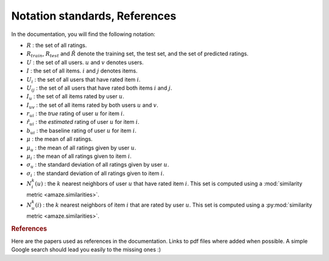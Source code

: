 .. _notation_standards:

Notation standards, References
==============================

In the documentation, you will find the following notation:

* :math:`R` : the set of all ratings.
* :math:`R_{train}`, :math:`R_{test}` and :math:`\hat{R}` denote the training
  set, the test set, and the set of predicted ratings.
* :math:`U` : the set of all users. :math:`u` and :math:`v` denotes users.
* :math:`I` : the set of all items. :math:`i` and :math:`j` denotes items.
* :math:`U_i` : the set of all users that have rated item :math:`i`.
* :math:`U_{ij}` : the set of all users that have rated both items :math:`i`
  and :math:`j`.
* :math:`I_u` : the set of all items rated by user :math:`u`.
* :math:`I_{uv}` : the set of all items rated by both users :math:`u`
  and :math:`v`.
* :math:`r_{ui}` : the *true* rating of user :math:`u` for item
  :math:`i`.
* :math:`\hat{r}_{ui}` : the *estimated* rating of user :math:`u` for item
  :math:`i`.
* :math:`b_{ui}` : the baseline rating of user :math:`u` for item :math:`i`.
* :math:`\mu` : the mean of all ratings.
* :math:`\mu_u` : the mean of all ratings given by user :math:`u`.
* :math:`\mu_i` : the mean of all ratings given to item :math:`i`.
* :math:`\sigma_u` : the standard deviation of all ratings given by user :math:`u`.
* :math:`\sigma_i` : the standard deviation of all ratings given to item :math:`i`.
* :math:`N_i^k(u)` : the :math:`k` nearest neighbors of user :math:`u` that
  have rated item :math:`i`. This set is computed using a :mod:`similarity
  metric <amaze.similarities>`.
* :math:`N_u^k(i)` : the :math:`k` nearest neighbors of item :math:`i` that
  are rated by user :math:`u`. This set is computed using a :py:mod:`similarity
  metric <amaze.similarities>`.

.. rubric:: References

Here are the papers used as references in the documentation. Links to pdf files
where added when possible. A simple Google search should lead you easily to the
missing ones :)

.. bibliography:: refs.bib
  :all:
